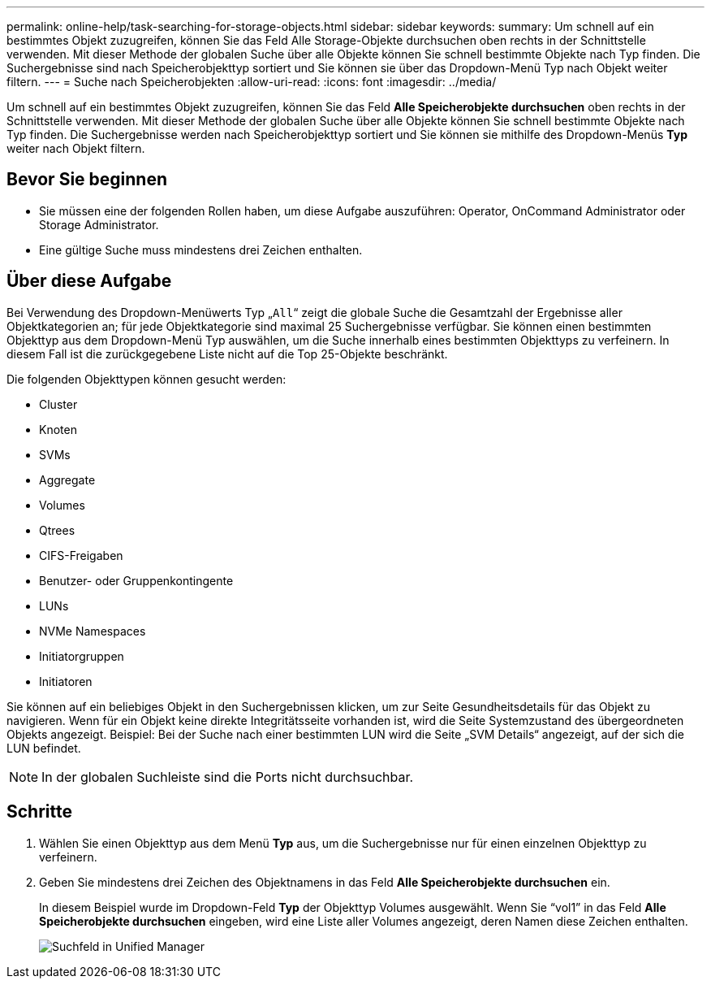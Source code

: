 ---
permalink: online-help/task-searching-for-storage-objects.html 
sidebar: sidebar 
keywords:  
summary: Um schnell auf ein bestimmtes Objekt zuzugreifen, können Sie das Feld Alle Storage-Objekte durchsuchen oben rechts in der Schnittstelle verwenden. Mit dieser Methode der globalen Suche über alle Objekte können Sie schnell bestimmte Objekte nach Typ finden. Die Suchergebnisse sind nach Speicherobjekttyp sortiert und Sie können sie über das Dropdown-Menü Typ nach Objekt weiter filtern. 
---
= Suche nach Speicherobjekten
:allow-uri-read: 
:icons: font
:imagesdir: ../media/


[role="lead"]
Um schnell auf ein bestimmtes Objekt zuzugreifen, können Sie das Feld *Alle Speicherobjekte durchsuchen* oben rechts in der Schnittstelle verwenden. Mit dieser Methode der globalen Suche über alle Objekte können Sie schnell bestimmte Objekte nach Typ finden. Die Suchergebnisse werden nach Speicherobjekttyp sortiert und Sie können sie mithilfe des Dropdown-Menüs *Typ* weiter nach Objekt filtern.



== Bevor Sie beginnen

* Sie müssen eine der folgenden Rollen haben, um diese Aufgabe auszuführen: Operator, OnCommand Administrator oder Storage Administrator.
* Eine gültige Suche muss mindestens drei Zeichen enthalten.




== Über diese Aufgabe

Bei Verwendung des Dropdown-Menüwerts Typ „`All`“ zeigt die globale Suche die Gesamtzahl der Ergebnisse aller Objektkategorien an; für jede Objektkategorie sind maximal 25 Suchergebnisse verfügbar. Sie können einen bestimmten Objekttyp aus dem Dropdown-Menü Typ auswählen, um die Suche innerhalb eines bestimmten Objekttyps zu verfeinern. In diesem Fall ist die zurückgegebene Liste nicht auf die Top 25-Objekte beschränkt.

Die folgenden Objekttypen können gesucht werden:

* Cluster
* Knoten
* SVMs
* Aggregate
* Volumes
* Qtrees
* CIFS-Freigaben
* Benutzer- oder Gruppenkontingente
* LUNs
* NVMe Namespaces
* Initiatorgruppen
* Initiatoren


Sie können auf ein beliebiges Objekt in den Suchergebnissen klicken, um zur Seite Gesundheitsdetails für das Objekt zu navigieren. Wenn für ein Objekt keine direkte Integritätsseite vorhanden ist, wird die Seite Systemzustand des übergeordneten Objekts angezeigt. Beispiel: Bei der Suche nach einer bestimmten LUN wird die Seite „SVM Details“ angezeigt, auf der sich die LUN befindet.

[NOTE]
====
In der globalen Suchleiste sind die Ports nicht durchsuchbar.

====


== Schritte

. Wählen Sie einen Objekttyp aus dem Menü *Typ* aus, um die Suchergebnisse nur für einen einzelnen Objekttyp zu verfeinern.
. Geben Sie mindestens drei Zeichen des Objektnamens in das Feld *Alle Speicherobjekte durchsuchen* ein.
+
In diesem Beispiel wurde im Dropdown-Feld *Typ* der Objekttyp Volumes ausgewählt. Wenn Sie "`vol1`" in das Feld *Alle Speicherobjekte durchsuchen* eingeben, wird eine Liste aller Volumes angezeigt, deren Namen diese Zeichen enthalten.

+
image::../media/opm-search-field-jpg.gif[Suchfeld in Unified Manager]


